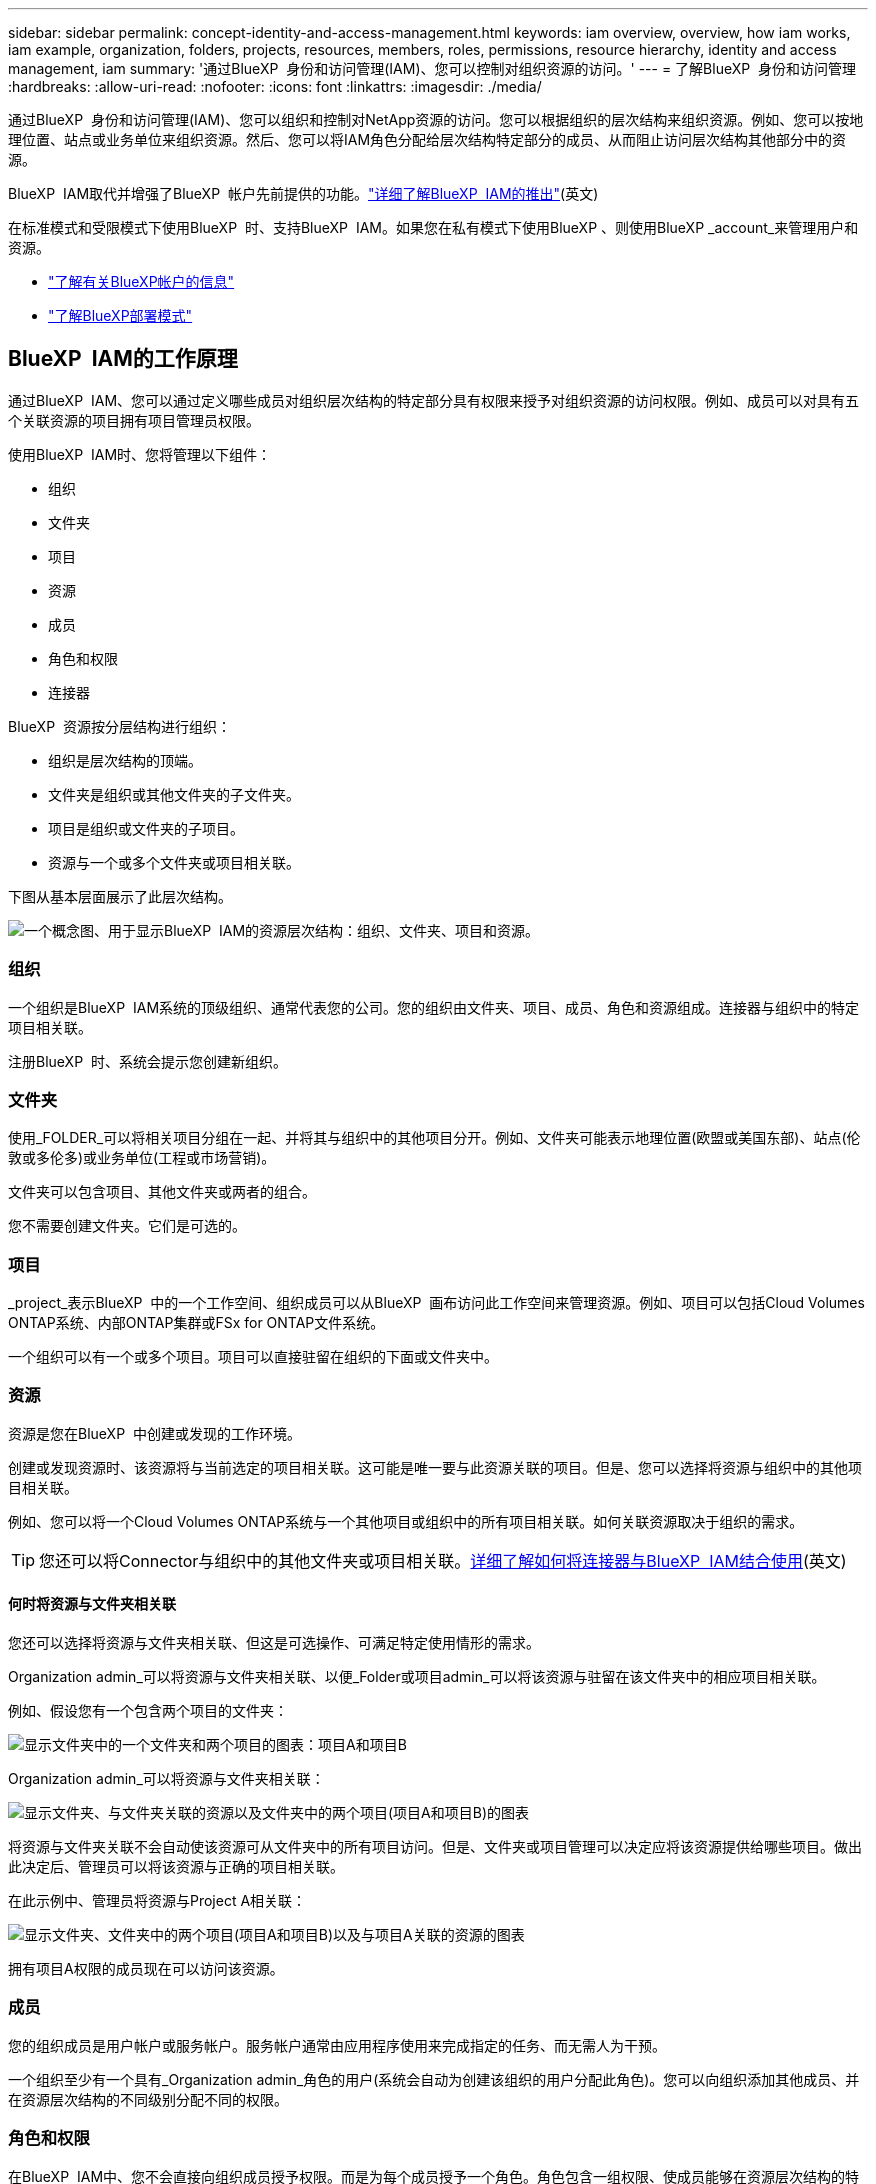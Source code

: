 ---
sidebar: sidebar 
permalink: concept-identity-and-access-management.html 
keywords: iam overview, overview, how iam works, iam example, organization, folders, projects, resources, members, roles, permissions, resource hierarchy, identity and access management, iam 
summary: '通过BlueXP  身份和访问管理(IAM)、您可以控制对组织资源的访问。' 
---
= 了解BlueXP  身份和访问管理
:hardbreaks:
:allow-uri-read: 
:nofooter: 
:icons: font
:linkattrs: 
:imagesdir: ./media/


[role="lead"]
通过BlueXP  身份和访问管理(IAM)、您可以组织和控制对NetApp资源的访问。您可以根据组织的层次结构来组织资源。例如、您可以按地理位置、站点或业务单位来组织资源。然后、您可以将IAM角色分配给层次结构特定部分的成员、从而阻止访问层次结构其他部分中的资源。

BlueXP  IAM取代并增强了BlueXP  帐户先前提供的功能。link:whats-new.html#iam["详细了解BlueXP  IAM的推出"](英文)

在标准模式和受限模式下使用BlueXP  时、支持BlueXP  IAM。如果您在私有模式下使用BlueXP 、则使用BlueXP _account_来管理用户和资源。

* link:concept-netapp-accounts.html["了解有关BlueXP帐户的信息"]
* link:concept-modes.html["了解BlueXP部署模式"]




== BlueXP  IAM的工作原理

通过BlueXP  IAM、您可以通过定义哪些成员对组织层次结构的特定部分具有权限来授予对组织资源的访问权限。例如、成员可以对具有五个关联资源的项目拥有项目管理员权限。

使用BlueXP  IAM时、您将管理以下组件：

* 组织
* 文件夹
* 项目
* 资源
* 成员
* 角色和权限
* 连接器


BlueXP  资源按分层结构进行组织：

* 组织是层次结构的顶端。
* 文件夹是组织或其他文件夹的子文件夹。
* 项目是组织或文件夹的子项目。
* 资源与一个或多个文件夹或项目相关联。


下图从基本层面展示了此层次结构。

image:diagram-iam-resource-hierarchy.png["一个概念图、用于显示BlueXP  IAM的资源层次结构：组织、文件夹、项目和资源。"]



=== 组织

一个组织是BlueXP  IAM系统的顶级组织、通常代表您的公司。您的组织由文件夹、项目、成员、角色和资源组成。连接器与组织中的特定项目相关联。

注册BlueXP  时、系统会提示您创建新组织。



=== 文件夹

使用_FOLDER_可以将相关项目分组在一起、并将其与组织中的其他项目分开。例如、文件夹可能表示地理位置(欧盟或美国东部)、站点(伦敦或多伦多)或业务单位(工程或市场营销)。

文件夹可以包含项目、其他文件夹或两者的组合。

您不需要创建文件夹。它们是可选的。



=== 项目

_project_表示BlueXP  中的一个工作空间、组织成员可以从BlueXP  画布访问此工作空间来管理资源。例如、项目可以包括Cloud Volumes ONTAP系统、内部ONTAP集群或FSx for ONTAP文件系统。

一个组织可以有一个或多个项目。项目可以直接驻留在组织的下面或文件夹中。



=== 资源

资源是您在BlueXP  中创建或发现的工作环境。

创建或发现资源时、该资源将与当前选定的项目相关联。这可能是唯一要与此资源关联的项目。但是、您可以选择将资源与组织中的其他项目相关联。

例如、您可以将一个Cloud Volumes ONTAP系统与一个其他项目或组织中的所有项目相关联。如何关联资源取决于组织的需求。


TIP: 您还可以将Connector与组织中的其他文件夹或项目相关联。<<连接器,详细了解如何将连接器与BlueXP  IAM结合使用>>(英文)



==== 何时将资源与文件夹相关联

您还可以选择将资源与文件夹相关联、但这是可选操作、可满足特定使用情形的需求。

Organization admin_可以将资源与文件夹相关联、以便_Folder或项目admin_可以将该资源与驻留在该文件夹中的相应项目相关联。

例如、假设您有一个包含两个项目的文件夹：

image:diagram-iam-resource-association-folder-1.png["显示文件夹中的一个文件夹和两个项目的图表：项目A和项目B"]

Organization admin_可以将资源与文件夹相关联：

image:diagram-iam-resource-association-folder-2.png["显示文件夹、与文件夹关联的资源以及文件夹中的两个项目(项目A和项目B)的图表"]

将资源与文件夹关联不会自动使该资源可从文件夹中的所有项目访问。但是、文件夹或项目管理可以决定应将该资源提供给哪些项目。做出此决定后、管理员可以将该资源与正确的项目相关联。

在此示例中、管理员将资源与Project A相关联：

image:diagram-iam-resource-association-folder-3.png["显示文件夹、文件夹中的两个项目(项目A和项目B)以及与项目A关联的资源的图表"]

拥有项目A权限的成员现在可以访问该资源。



=== 成员

您的组织成员是用户帐户或服务帐户。服务帐户通常由应用程序使用来完成指定的任务、而无需人为干预。

一个组织至少有一个具有_Organization admin_角色的用户(系统会自动为创建该组织的用户分配此角色)。您可以向组织添加其他成员、并在资源层次结构的不同级别分配不同的权限。



=== 角色和权限

在BlueXP  IAM中、您不会直接向组织成员授予权限。而是为每个成员授予一个角色。角色包含一组权限、使成员能够在资源层次结构的特定级别执行特定操作。

通过在资源层次结构的特定部分提供权限、您可以将访问权限限制为只能访问成员完成其任务所需的资源。



==== 您可以在其中分配层次结构中的角色

将成员与角色关联时、需要选择整个组织、特定文件夹或特定项目。您选择的角色会为成员授予对层次结构选定部分中资源的权限。



==== 角色继承

分配角色时、该角色将继承到组织层次结构中：

组织:: 您在组织级别授予的角色将由组织中的所有文件夹、项目和资源继承。这意味着该成员对组织中的所有内容都有权限。
文件夹:: 文件夹中的所有文件夹、项目和资源都会继承您在文件夹级别授予的角色。
+
--
例如、如果您在文件夹级别分配了一个角色、并且该文件夹包含三个项目、则该成员将有权访问这三个项目以及任何关联资源。

--
项目:: 您在项目级别授予的角色将由与该项目关联的所有资源继承。




==== 多个角色

您可以在组织层次结构的不同级别为每个组织成员分配一个角色。它可以是同一个角色、也可以是不同的角色。例如、您可以为项目1和项目2分配成员角色A。或者、您也可以为项目1分配成员角色A、为项目2分配角色B。



==== 预定义角色

BlueXP  支持多个预定义角色、您可以将这些角色分配给组织的成员。

link:reference-iam-predefined-roles.html["了解IAM预定义角色"](英文)



=== 连接器

当_Organization admin_创建Connector时，BlueXP  会自动将该Connector与组织和当前选定的项目相关联。Organization admin_可自动从组织中的任何位置访问该Connector。但是、如果您的组织中有其他成员具有不同的角色、这些成员只能从创建连接器的项目访问该连接器、除非您将该连接器与其他项目相关联。

在以下情况下、您可能需要使Connector可用于其他项目：

* 您希望允许组织中的成员使用现有Connector在另一个项目中创建或发现其他工作环境
* 您已将现有资源与另一个项目相关联、该资源由Connector管理
+
如果使用BlueXP  连接器发现了与其他项目关联的资源、则还需要将该连接器与该资源现在关联的项目关联。否则、没有_Organization admin_角色的成员将无法从BlueXP  画布访问连接器及其关联的资源。



您可以从BlueXP  IAM中的*Connectors *页面创建关联：

* 将连接器与项目相关联
+
将连接器与项目关联后、可以在查看项目时从BlueXP  画布访问该连接器。

* 将连接器与文件夹相关联
+
将连接器与文件夹关联不会自动使该连接器可从文件夹中的所有项目访问。在将某个连接器与该特定项目关联之前、组织成员无法从该项目访问该连接器。

+
Organization admin_可能会将Connector与文件夹相关联、以便_Folder或项目admin_可以决定将该Connector与文件夹中的相应项目相关联。





== IAM示例

以下示例显示了如何设置您的组织。



=== 简单的组织

下图显示了一个使用默认项目而不使用文件夹的组织的简单示例。一个成员负责管理整个组织。

image:diagram-iam-example-hierarchy-simple.png["一个概念图、显示了一个组织及其项目、关联资源和一个组织管理员。"]



=== 高级组织

下图显示了一个使用文件夹组织业务中每个地理位置的项目的组织。每个项目都有自己的一组关联资源。成员包括组织管理员和组织中每个文件夹的管理员。

image:diagram-iam-example-hierarchy-advanced.png["一个概念图、显示了一个组织、其中包含三个文件夹、每个文件夹包含三个项目及其关联资源。共有四个成员：一个组织管理员和三个文件夹管理员。"]



== 您可以使用BlueXP  IAM执行哪些操作

以下示例介绍了如何使用IAM管理BlueXP  组织：

* 为特定成员授予特定角色、使其只能完成所需的任务。
* 修改成员权限、因为他们移动了部门或承担了其他职责。
* 删除离开公司的用户。
* 将文件夹或项目添加到层次结构中、因为新业务单位已添加NetApp存储。
* 将资源与另一个项目相关联、因为该资源具有其他团队可以利用的容量。
* 查看成员可以访问的资源。
* 查看与特定项目关联的成员和资源。




== 下一步行动

* link:task-iam-get-started.html["开始使用BlueXP  IAM"]
* link:task-iam-manage-folders-projects.html["使用文件夹和项目组织BlueXP  中的资源"]
* link:task-iam-manage-members-permissions.html["管理BlueXP  成员及其权限"]
* link:task-iam-manage-resources.html["管理BlueXP  组织中的资源层次结构"]
* link:task-iam-associate-connectors.html["将接头与文件夹和项目相关联"]
* link:task-iam-switch-organizations-projects.html["在BlueXP  项目和组织之间切换"]
* link:task-iam-rename-organization.html["重命名BlueXP  组织"]
* link:task-iam-audit-actions-timeline.html["监控或审核IAM活动"]
* link:reference-iam-predefined-roles.html["预定义的BlueXP  IAM角色"]
* https://docs.netapp.com/us-en/bluexp-automation/tenancyv4/overview.html["了解适用于BlueXP  IAM的API"^]

